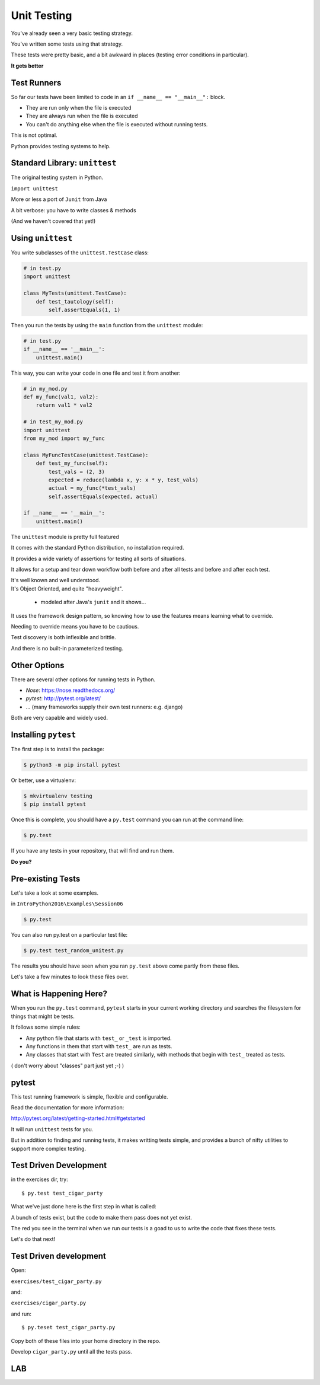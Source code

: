 
.. _unit_testing:


############
Unit Testing
############

.. rst-class:: build left
.. container::

    You've already seen a very basic testing strategy.

    You've written some tests using that strategy.

    These tests were pretty basic, and a bit awkward in places (testing error
    conditions in particular).

    .. rst-class:: centered large

    **It gets better**

Test Runners
------------

So far our tests have been limited to code in an ``if __name__ == "__main__":``
block.

.. rst-class:: build

* They are run only when the file is executed
* They are always run when the file is executed
* You can't do anything else when the file is executed without running tests.

.. rst-class:: build
.. container::

    This is not optimal.

    Python provides testing systems to help.


Standard Library: ``unittest``
------------------------------

The original testing system in Python.

``import unittest``

More or less a port of ``Junit`` from Java

A bit verbose: you have to write classes & methods

(And we haven't covered that yet!)


Using ``unittest``
------------------

You write subclasses of the ``unittest.TestCase`` class:

.. code-block:: python

    # in test.py
    import unittest

    class MyTests(unittest.TestCase):
        def test_tautology(self):
            self.assertEquals(1, 1)

Then you run the tests by using the ``main`` function from the ``unittest``
module:

.. code-block:: python

    # in test.py
    if __name__ == '__main__':
        unittest.main()

.. nextslide:: Testing Your Code

This way, you can write your code in one file and test it from another:

.. code-block:: python

    # in my_mod.py
    def my_func(val1, val2):
        return val1 * val2

    # in test_my_mod.py
    import unittest
    from my_mod import my_func

    class MyFuncTestCase(unittest.TestCase):
        def test_my_func(self):
            test_vals = (2, 3)
            expected = reduce(lambda x, y: x * y, test_vals)
            actual = my_func(*test_vals)
            self.assertEquals(expected, actual)

    if __name__ == '__main__':
        unittest.main()

.. nextslide:: Advantages of ``unittest``

.. rst-class:: build
.. container::

    The ``unittest`` module is pretty full featured

    It comes with the standard Python distribution, no installation required.

    It provides a wide variety of assertions for testing all sorts of situations.

    It allows for a setup and tear down workflow both before and after all tests and before and after each test.

    It's well known and well understood.

.. nextslide:: Disadvantages:

.. rst-class:: build
.. container::


    It's Object Oriented, and quite "heavyweight".

      - modeled after Java's ``junit`` and it shows...

    It uses the framework design pattern, so knowing how to use the features
    means learning what to override.

    Needing to override means you have to be cautious.

    Test discovery is both inflexible and brittle.

    And there is no built-in parameterized testing.

Other Options
-------------

There are several other options for running tests in Python.

* `Nose`: https://nose.readthedocs.org/

* `pytest`: http://pytest.org/latest/

* ... (many frameworks supply their own test runners: e.g. django)

Both are very capable and widely used.

Installing ``pytest``
---------------------

The first step is to install the package:

.. code-block:: bash

    $ python3 -m pip install pytest

Or better, use a virtualenv:

.. code-block:: bash

    $ mkvirtualenv testing
    $ pip install pytest

Once this is complete, you should have a ``py.test`` command you can run
at the command line:

.. code-block:: bash

    $ py.test

If you have any tests in your repository, that will find and run them.

.. rst-class:: build
.. container::

    **Do you?**

Pre-existing Tests
------------------

Let's take a look at some examples.

in ``IntroPython2016\Examples\Session06``

.. code-block:: bash

  $ py.test

You can also run py.test on a particular test file:

.. code-block:: bash

  $ py.test test_random_unitest.py

The results you should have seen when you ran ``py.test`` above come
partly from these files.

Let's take a few minutes to look these files over.

What is Happening Here?
-----------------------

When you run the ``py.test`` command, ``pytest`` starts in your current
working directory and searches the filesystem for things that might be tests.

It follows some simple rules:

* Any python file that starts with ``test_`` or ``_test`` is imported.

* Any functions in them that start with ``test_`` are run as tests.

* Any classes that start with ``Test`` are treated similarly, with methods that begin with ``test_`` treated as tests.

( don't worry about "classes" part just yet ;-) )

pytest
------

This test running framework is simple, flexible and configurable.

Read the documentation for more information:

http://pytest.org/latest/getting-started.html#getstarted

It will run ``unittest`` tests for you.

But in addition to finding and running tests, it makes writting tests simple, and provides a bunch of nifty utilities to support more complex testing.

Test Driven Development
-----------------------

in the exercises dir, try::

  $ py.test test_cigar_party

What we've just done here is the first step in what is called:

.. rst-class:: centered

  **Test Driven Development**.

A bunch of tests exist, but the code to make them pass does not yet exist.

The red you see in the terminal when we run our tests is a goad to us to write the code that fixes these tests.

Let's do that next!

Test Driven development
-----------------------

Open:

``exercises/test_cigar_party.py``

and:

``exercises/cigar_party.py``

and run::

  $ py.teset test_cigar_party.py

Copy both of these files into your home directory in the repo.

Develop ``cigar_party.py`` until all the tests pass.


LAB
---

.. rst-class:: left

  Pick an example from codingbat:

  ``http://codingbat.com``

  Do a bit of test-driven development on it:

   * run something on the web site.
   * write a few tests using the examples from the site.
   * then write the function, and fix it 'till it passes the tests.

  Do at least two of these...
